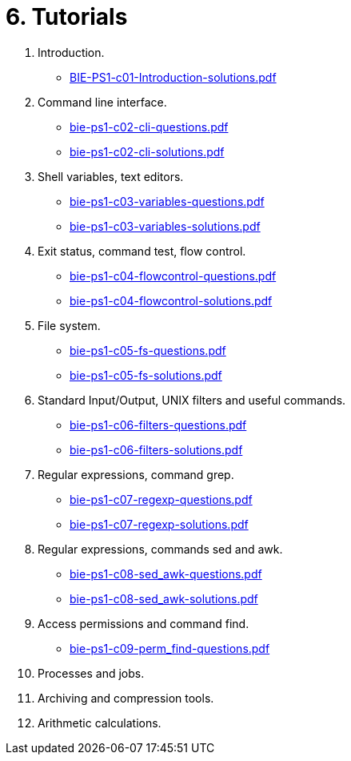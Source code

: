 = 6. Tutorials 

  . Introduction.
    * link:BIE-PS1-c01-Introduction-solutions.pdf[]
  . Command line interface.
    * link:bie-ps1-c02-cli-questions.pdf[]
    * link:bie-ps1-c02-cli-solutions.pdf[]
  . Shell variables, text editors.
    * link:bie-ps1-c03-variables-questions.pdf[]
    * link:bie-ps1-c03-variables-solutions.pdf[]
  . Exit status, command test, flow control.
    * link:bie-ps1-c04-flowcontrol-questions.pdf[]
    * link:bie-ps1-c04-flowcontrol-solutions.pdf[]
  . File system.
    * link:bie-ps1-c05-fs-questions.pdf[]
    * link:bie-ps1-c05-fs-solutions.pdf[]
  . Standard Input/Output, UNIX filters and useful commands.
    * link:bie-ps1-c06-filters-questions.pdf[]
    * link:bie-ps1-c06-filters-solutions.pdf[]
  . Regular expressions, command grep.
    * link:bie-ps1-c07-regexp-questions.pdf[]
    * link:bie-ps1-c07-regexp-solutions.pdf[]  
  . Regular expressions, commands sed and awk.
    * link:bie-ps1-c08-sed_awk-questions.pdf[]
    * link:bie-ps1-c08-sed_awk-solutions.pdf[]   
  . Access permissions and command find.
    * link:bie-ps1-c09-perm_find-questions.pdf[]
//    * link:bie-ps1-c09-perm_find-solutions.pdf[]  
  . Processes and jobs.
  . Archiving and compression tools.
  . Arithmetic calculations.
  		
